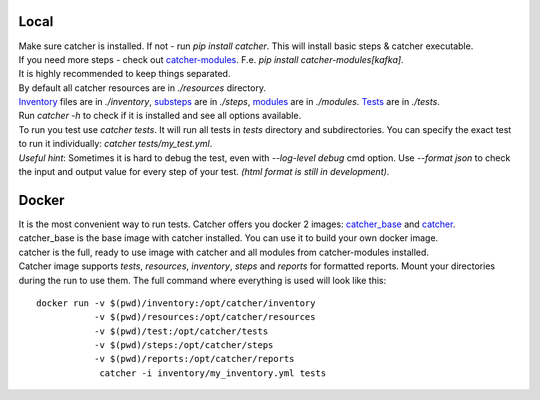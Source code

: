 Local
=====
| Make sure catcher is installed. If not - run `pip install catcher`. This will install basic steps & catcher executable.
| If you need more steps - check out `catcher-modules <https://github.com/comtihon/catcher_modules>`_.
 F.e. `pip install catcher-modules[kafka]`.
| It is highly recommended to keep things separated.
| By default all catcher resources are in `./resources` directory.
| `Inventory`_ files are in `./inventory`, `substeps`_ are in `./steps`, `modules`_ are in `./modules`. `Tests`_ are in `./tests`.

.. _modules: https://catcher-test-tool.readthedocs.io/en/latest/source/modules.html
.. _substeps: https://catcher-test-tool.readthedocs.io/en/latest/source/includes.html
.. _Inventory: https://catcher-test-tool.readthedocs.io/en/latest/source/inventory.html
.. _Tests: https://catcher-test-tool.readthedocs.io/en/latest/source/tests.html

| Run `catcher -h` to check if it is installed and see all options available.
| To run you test use `catcher tests`. It will run all tests in `tests` directory and subdirectories. You can specify
 the exact test to run it individually: `catcher tests/my_test.yml`.
| *Useful hint*: Sometimes it is hard to debug the test, even with `--log-level debug` cmd option. Use `--format json` to
 check the input and output value for every step of your test. *(html format is still in development)*.

Docker
======
| It is the most convenient way to run tests. Catcher offers you docker 2 images: `catcher_base`_ and `catcher`_.
| catcher_base is the base image with catcher installed. You can use it to build your own docker image.
| catcher is the full, ready to use image with catcher and all modules from catcher-modules installed.

.. _catcher_base: https://hub.docker.com/repository/docker/comtihon/catcher_base
.. _catcher: https://hub.docker.com/repository/docker/comtihon/catcher

| Catcher image supports `tests`, `resources`, `inventory`, `steps` and `reports` for formatted reports.
 Mount your directories during the run to use them. The full command where everything is used will look like this:

::

    docker run -v $(pwd)/inventory:/opt/catcher/inventory
               -v $(pwd)/resources:/opt/catcher/resources
               -v $(pwd)/test:/opt/catcher/tests
               -v $(pwd)/steps:/opt/catcher/steps
               -v $(pwd)/reports:/opt/catcher/reports
                catcher -i inventory/my_inventory.yml tests

